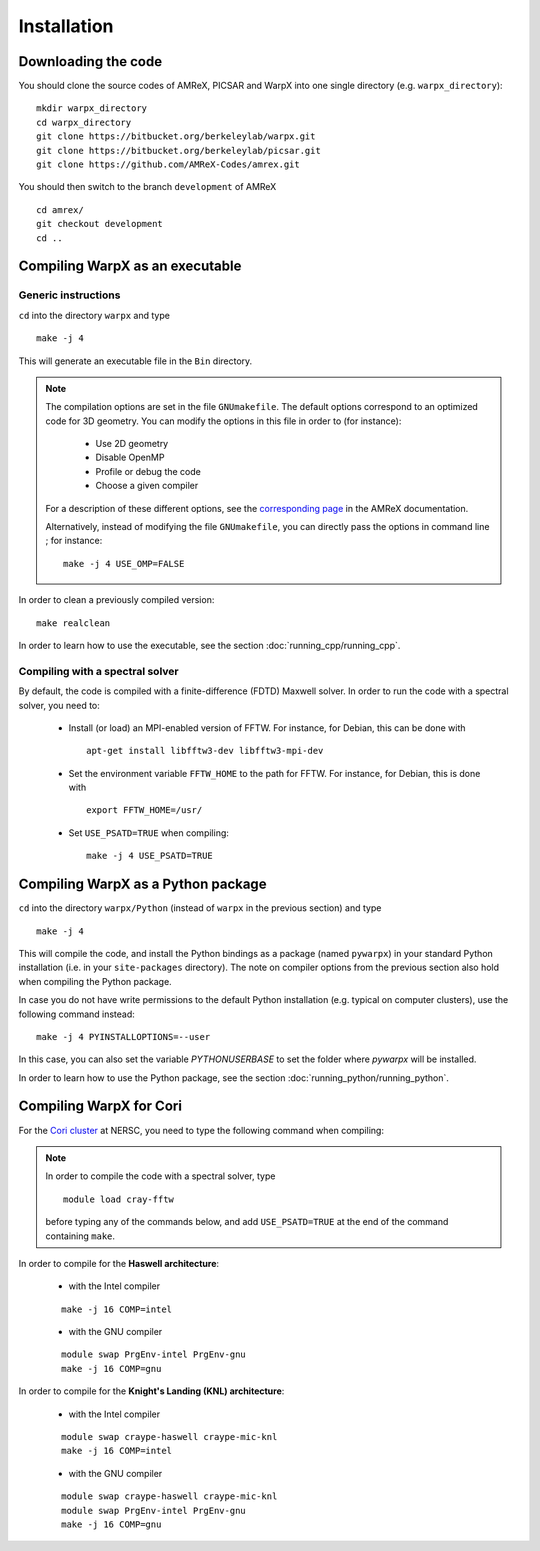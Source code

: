 Installation
============

Downloading the code
--------------------

You should clone the source codes of AMReX, PICSAR and WarpX into one
single directory (e.g. ``warpx_directory``):

::

    mkdir warpx_directory
    cd warpx_directory
    git clone https://bitbucket.org/berkeleylab/warpx.git
    git clone https://bitbucket.org/berkeleylab/picsar.git
    git clone https://github.com/AMReX-Codes/amrex.git

You should then switch to the branch ``development`` of AMReX

::

    cd amrex/
    git checkout development
    cd ..

Compiling WarpX as an executable
--------------------------------

Generic instructions
~~~~~~~~~~~~~~~~~~~~

``cd`` into the directory ``warpx`` and type

::

    make -j 4

This will generate an executable file in the ``Bin`` directory.

.. note::

    The compilation options are set in the file ``GNUmakefile``. The default
    options correspond to an optimized code for 3D geometry. You can modify the
    options in this file in order to (for instance):

        * Use 2D geometry
        * Disable OpenMP
        * Profile or debug the code
        * Choose a given compiler

    For a description of these different options, see the `corresponding page
    <https://amrex-codes.github.io/amrex/BuildingAMReX.html#building-with-gnu-make>`__ in
    the AMReX documentation.

    Alternatively, instead of modifying the file ``GNUmakefile``, you can
    directly pass the options in command line ; for instance:

    ::

        make -j 4 USE_OMP=FALSE

In order to clean a previously compiled version:

::

    make realclean

In order to learn how to use the executable, see the section :doc:`running_cpp/running_cpp`.

Compiling with a spectral solver
~~~~~~~~~~~~~~~~~~~~~~~~~~~~~~~~

By default, the code is compiled with a finite-difference (FDTD) Maxwell solver.
In order to run the code with a spectral solver, you need to:

      - Install (or load) an MPI-enabled version of FFTW.
        For instance, for Debian, this can be done with
        ::
           
           apt-get install libfftw3-dev libfftw3-mpi-dev
           
      - Set the environment variable ``FFTW_HOME`` to the path for FFTW.
        For instance, for Debian, this is done with
        ::
           
           export FFTW_HOME=/usr/
           
      - Set ``USE_PSATD=TRUE`` when compiling:
        ::
           
           make -j 4 USE_PSATD=TRUE


Compiling WarpX as a Python package
-----------------------------------

``cd`` into the directory ``warpx/Python`` (instead of ``warpx``
in the previous section) and type

::

    make -j 4

This will compile the code, and install the Python bindings as a package (named
``pywarpx``) in your standard Python installation (i.e. in your
``site-packages`` directory). The note on compiler options from the previous
section also hold when compiling the Python package.

In case you do not have write permissions to the default Python installation (e.g. typical on computer clusters), use the following command instead:

::

   make -j 4 PYINSTALLOPTIONS=--user
In this case, you can also set the variable `PYTHONUSERBASE` to set the folder where `pywarpx` will be installed.


In order to learn how to use the Python package, see the section :doc:`running_python/running_python`.


Compiling WarpX for Cori
------------------------

For the `Cori cluster
<http://www.nersc.gov/users/computational-systems/cori/>`__ at NERSC,
you need to type the following command when compiling:

.. note::

   In order to compile the code with a spectral solver, type

   ::

	module load cray-fftw

   before typing any of the commands below, and add ``USE_PSATD=TRUE``
   at the end of the command containing ``make``.

In order to compile for the **Haswell architecture**:

    * with the Intel compiler

    ::

        make -j 16 COMP=intel

    * with the GNU compiler

    ::

        module swap PrgEnv-intel PrgEnv-gnu
        make -j 16 COMP=gnu

In order to compile for the **Knight's Landing (KNL) architecture**:

    * with the Intel compiler

    ::

        module swap craype-haswell craype-mic-knl
        make -j 16 COMP=intel

    * with the GNU compiler

    ::

        module swap craype-haswell craype-mic-knl
        module swap PrgEnv-intel PrgEnv-gnu
        make -j 16 COMP=gnu

